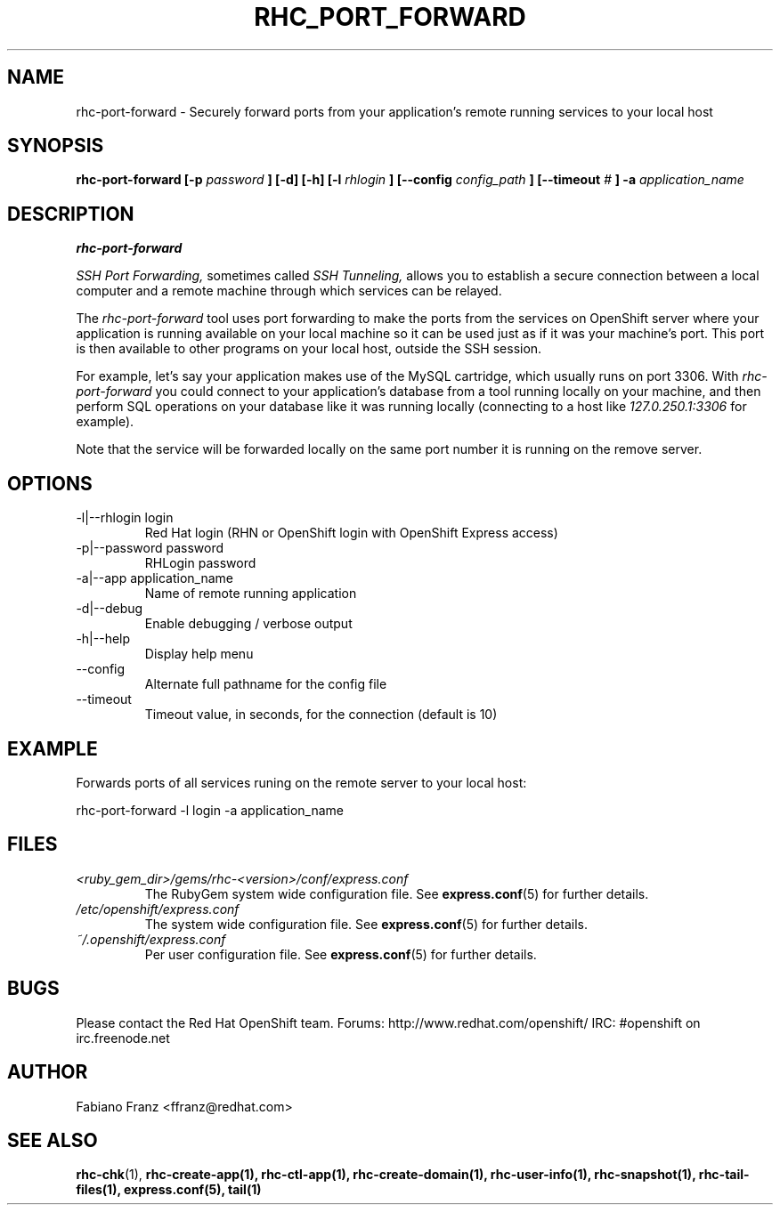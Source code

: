 .\" Process this file with
.\" groff -man -Tascii rhc-port-forward.1
.\" 
.TH "RHC_PORT_FORWARD" "1" "DECEMBER 2011" "Linux" "User Manuals"
.SH "NAME"
rhc\-port\-forward \- Securely forward ports from your application's remote running services to your local host
.SH "SYNOPSIS"
.B rhc\-port\-forward [\-p
.I password
.B ] [\-d] [\-h]
.B [\-l
.I rhlogin
.B ] 
.B [\-\-config
.I config_path
.B ]
.B [\-\-timeout
.I #
.B ] \-a
.I application_name
.SH "DESCRIPTION"
.B rhc\-port\-forward

.I SSH Port Forwarding, 
sometimes called 
.I SSH Tunneling,
allows you to establish a secure connection between 
a local computer and a remote machine through which services can be relayed.

The 
.I rhc\-port\-forward 
tool uses port forwarding to make the ports from the services on OpenShift server 
where your application is running available on your local machine so it can be used 
just as if it was your machine's port. This port is then available to other programs
on your local host, outside the SSH session.

For example, let's say your application makes use of the 
MySQL cartridge, which usually runs on port 3306. With 
.I rhc\-port\-forward 
you could connect to your application's database from a tool 
running locally on your machine, and then perform SQL 
operations on your database like it was running locally (connecting
to a host like 
.I 127.0.250.1:3306 
for example).

Note that the service will be forwarded locally on the same port number it
is running on the remove server.
.SH "OPTIONS"
.IP "\-l|\-\-rhlogin login"
Red Hat login (RHN or OpenShift login with OpenShift Express access)
.IP "\-p|\-\-password password"
RHLogin password
.IP "\-a|\-\-app application_name"
Name of remote running application
.IP \-d|\-\-debug
Enable debugging / verbose output
.IP \-h|\-\-help
Display help menu
.IP \-\-config
Alternate full pathname for the config file
.IP \-\-timeout
Timeout value, in seconds, for the connection (default is 10)
.SH "EXAMPLE"
Forwards ports of all services runing on the remote server to your local host:

rhc\-port\-forward \-l login \-a application_name
.SH "FILES"
.I <ruby_gem_dir>/gems/rhc\-<version>/conf/express.conf
.RS
The RubyGem system wide configuration file. See
.BR express.conf (5)
for further details.
.RE
.I /etc/openshift/express.conf
.RS
The system wide configuration file. See
.BR express.conf (5)
for further details.
.RE
.I ~/.openshift/express.conf
.RS
Per user configuration file. See
.BR express.conf (5)
for further details.
.RE
.SH "BUGS"
Please contact the Red Hat OpenShift team.
Forums: http://www.redhat.com/openshift/
IRC: #openshift on irc.freenode.net
.SH "AUTHOR"
Fabiano Franz <ffranz@redhat.com>
.SH "SEE ALSO"
.BR rhc\-chk (1),
.BR rhc\-create\-app(1),
.BR rhc\-ctl\-app(1),
.BR rhc\-create\-domain(1),
.BR rhc\-user\-info(1),
.BR rhc\-snapshot(1),
.BR rhc\-tail\-files(1),
.BR express.conf(5),
.BR tail(1)

